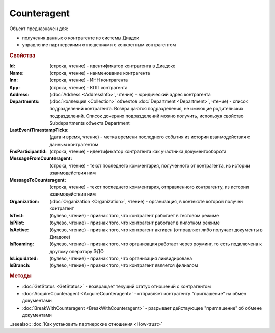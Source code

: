 ﻿Counteragent
============

Объект предназначен для:

* получения данных о контрагенте из системы Диадок
* управление партнерскими отношениями с конкретным контрагентом


.. rubric:: Свойства

:Id: (строка, чтение) - идентификатор контрагента в Диадоке
:Name: (строка, чтение) - наименование контрагента
:Inn: (строка, чтение) - ИНН контрагента
:Kpp: (строка, чтение) - КПП контрагента
:Address: (:doc:`Address <AddressInfo>`, чтение) - юридический адрес контрагента
:Departments: (:doc:`коллекция <Collection>` объектов :doc:`Department <Department>`, чтение) - список подразделений контрагента. Возвращаются подразделения, не имеющие родительских подразделений. Список дочерних подразделений можно получить, используя свойство Subdepartments объекта Department
:LastEventTimestampTicks: (дата и время, чтение) - метка времени последнего события из истории взаимодействия с данным контрагентом
:FnsParticipantId: (строка, чтение) - идентификатор контрагента как участника документооборота
:MessageFromCounteragent: (строка, чтение) - текст последнего комментария, полученного от контрагента, из истории взаимодействия ним
:MessageToCounteragent: (строка, чтение) - текст последнего комментария, отправленного контрагенту, из истории взаимодействия ним
:Organization: (:doc:`Organization <Organization>`, чтение) - организация, в контексте которой получен контрагент
:IsTest: (булево, чтение) - признак того, что контрагент работает в тестовом режиме
:IsPilot: (булево, чтение) - признак того, что контрагент работает в пилотном режиме
:IsActive: (булево, чтение) - признак того, что контрагент активен (отправляет либо получает документы в Диадоке)
:IsRoaming: (булево, чтение) - признак того, что организация работает через роуминг, то есть подключена к другому оператору ЭДО
:IsLiquidated: (булево, чтение) - признак того, что организация ликвидирована
:IsBranch: (булево, чтение) - признак того, что контрагент является филиалом


.. rubric:: Методы

* :doc:`GetStatus <GetStatus>` - возвращает текущий статус отношений с контрагентом
* :doc:`AcquireCounteragent <AcquireCounteragent>` - отправляет контрагенту "приглашение" на обмен документами
* :doc:`BreakWithCounteragent <BreakWithCounteragent>` - разрывает действующее "приглашение" об обмене документами


..seealso:: :doc:`Как установить партнерские отношения <How-trust>`
